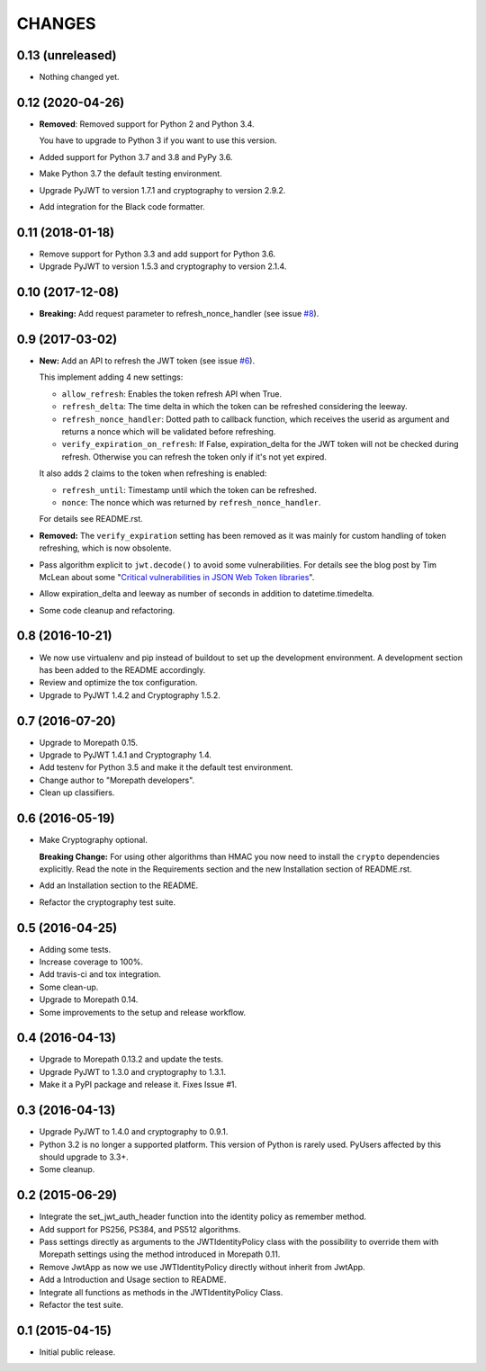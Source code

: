 CHANGES
=======

0.13 (unreleased)
-----------------

- Nothing changed yet.


0.12 (2020-04-26)
-----------------

- **Removed**: Removed support for Python 2 and Python 3.4.
  
  You have to upgrade to Python 3 if you want to use this version.

- Added support for Python 3.7 and 3.8 and PyPy 3.6.

- Make Python 3.7 the default testing environment.

- Upgrade PyJWT to version 1.7.1 and cryptography to version 2.9.2.

- Add integration for the Black code formatter.


0.11 (2018-01-18)
-----------------

- Remove support for Python 3.3 and add support for Python 3.6.
- Upgrade PyJWT to version 1.5.3 and cryptography to version 2.1.4.


0.10 (2017-12-08)
-----------------

- **Breaking:** Add request parameter to refresh_nonce_handler (see issue `#8`_).

.. _#8: https://github.com/morepath/more.jwtauth/issues/8


0.9 (2017-03-02)
----------------

- **New:** Add an API to refresh the JWT token (see issue `#6`_).

  This implement adding 4 new settings:

  * ``allow_refresh``: Enables the token refresh API when True.
  * ``refresh_delta``: The time delta in which the token can be refreshed
    considering the leeway.
  * ``refresh_nonce_handler``: Dotted path to callback function, which receives
    the userid as argument and returns a nonce which will be validated before
    refreshing.
  * ``verify_expiration_on_refresh``: If False, expiration_delta for the JWT
    token will not be checked during refresh.
    Otherwise you can refresh the token only if it's not yet expired.

  It also adds 2 claims to the token when refreshing is enabled:

  * ``refresh_until``: Timestamp until which the token can be refreshed.
  * ``nonce``: The nonce which was returned by ``refresh_nonce_handler``.

  For details see README.rst.

- **Removed:** The ``verify_expiration`` setting has been removed as it was
  mainly for custom handling of token refreshing, which is now obsolente.

- Pass algorithm explicit to ``jwt.decode()`` to avoid some vulnerabilities.
  For details see the blog post by Tim McLean about some
  "`Critical vulnerabilities in JSON Web Token libraries`_".

- Allow expiration_delta and leeway as number of seconds in addition to
  datetime.timedelta.

- Some code cleanup and refactoring.

.. _#6: https://github.com/morepath/more.jwtauth/issues/6
.. _Critical vulnerabilities in JSON Web Token libraries:
  https://www.chosenplaintext.ca/2015/03/31/jwt-algorithm-confusion.html


0.8 (2016-10-21)
----------------

- We now use virtualenv and pip instead of buildout to set up the
  development environment. A development section has been
  added to the README accordingly.
- Review and optimize the tox configuration.
- Upgrade to PyJWT 1.4.2 and Cryptography 1.5.2.


0.7 (2016-07-20)
----------------

- Upgrade to Morepath 0.15.
- Upgrade to PyJWT 1.4.1 and Cryptography 1.4.
- Add testenv for Python 3.5 and make it the default test environment.
- Change author to "Morepath developers".
- Clean up classifiers.


0.6 (2016-05-19)
----------------

- Make Cryptography optional.

  **Breaking Change:** For using other algorithms than HMAC you now need
  to install the ``crypto`` dependencies explicitly. Read the note in the
  Requirements section and the new Installation section of README.rst.

- Add an Installation section to the README.
- Refactor the cryptography test suite.


0.5 (2016-04-25)
----------------

- Adding some tests.
- Increase coverage to 100%.
- Add travis-ci and tox integration.
- Some clean-up.
- Upgrade to Morepath 0.14.
- Some improvements to the setup and release workflow.



0.4 (2016-04-13)
----------------

- Upgrade to Morepath 0.13.2 and update the tests.
- Upgrade PyJWT to 1.3.0 and cryptography to 1.3.1.
- Make it a PyPI package and release it. Fixes Issue #1.


0.3 (2016-04-13)
----------------

- Upgrade PyJWT to 1.4.0 and cryptography to 0.9.1.
- Python 3.2 is no longer a supported platform. This version of Python is rarely used.
  PyUsers affected by this should upgrade to 3.3+.
- Some cleanup.

0.2 (2015-06-29)
----------------

- Integrate the set_jwt_auth_header function into the identity policy as remember method.

- Add support for PS256, PS384, and PS512 algorithms.

- Pass settings directly as arguments to the JWTIdentityPolicy class with the possibility
  to override them with Morepath settings using the method introduced in Morepath 0.11.

- Remove JwtApp as now we use JWTIdentityPolicy directly without inherit from JwtApp.

- Add a Introduction and Usage section to README.

- Integrate all functions as methods in the JWTIdentityPolicy Class.

- Refactor the test suite.


0.1 (2015-04-15)
----------------

- Initial public release.
